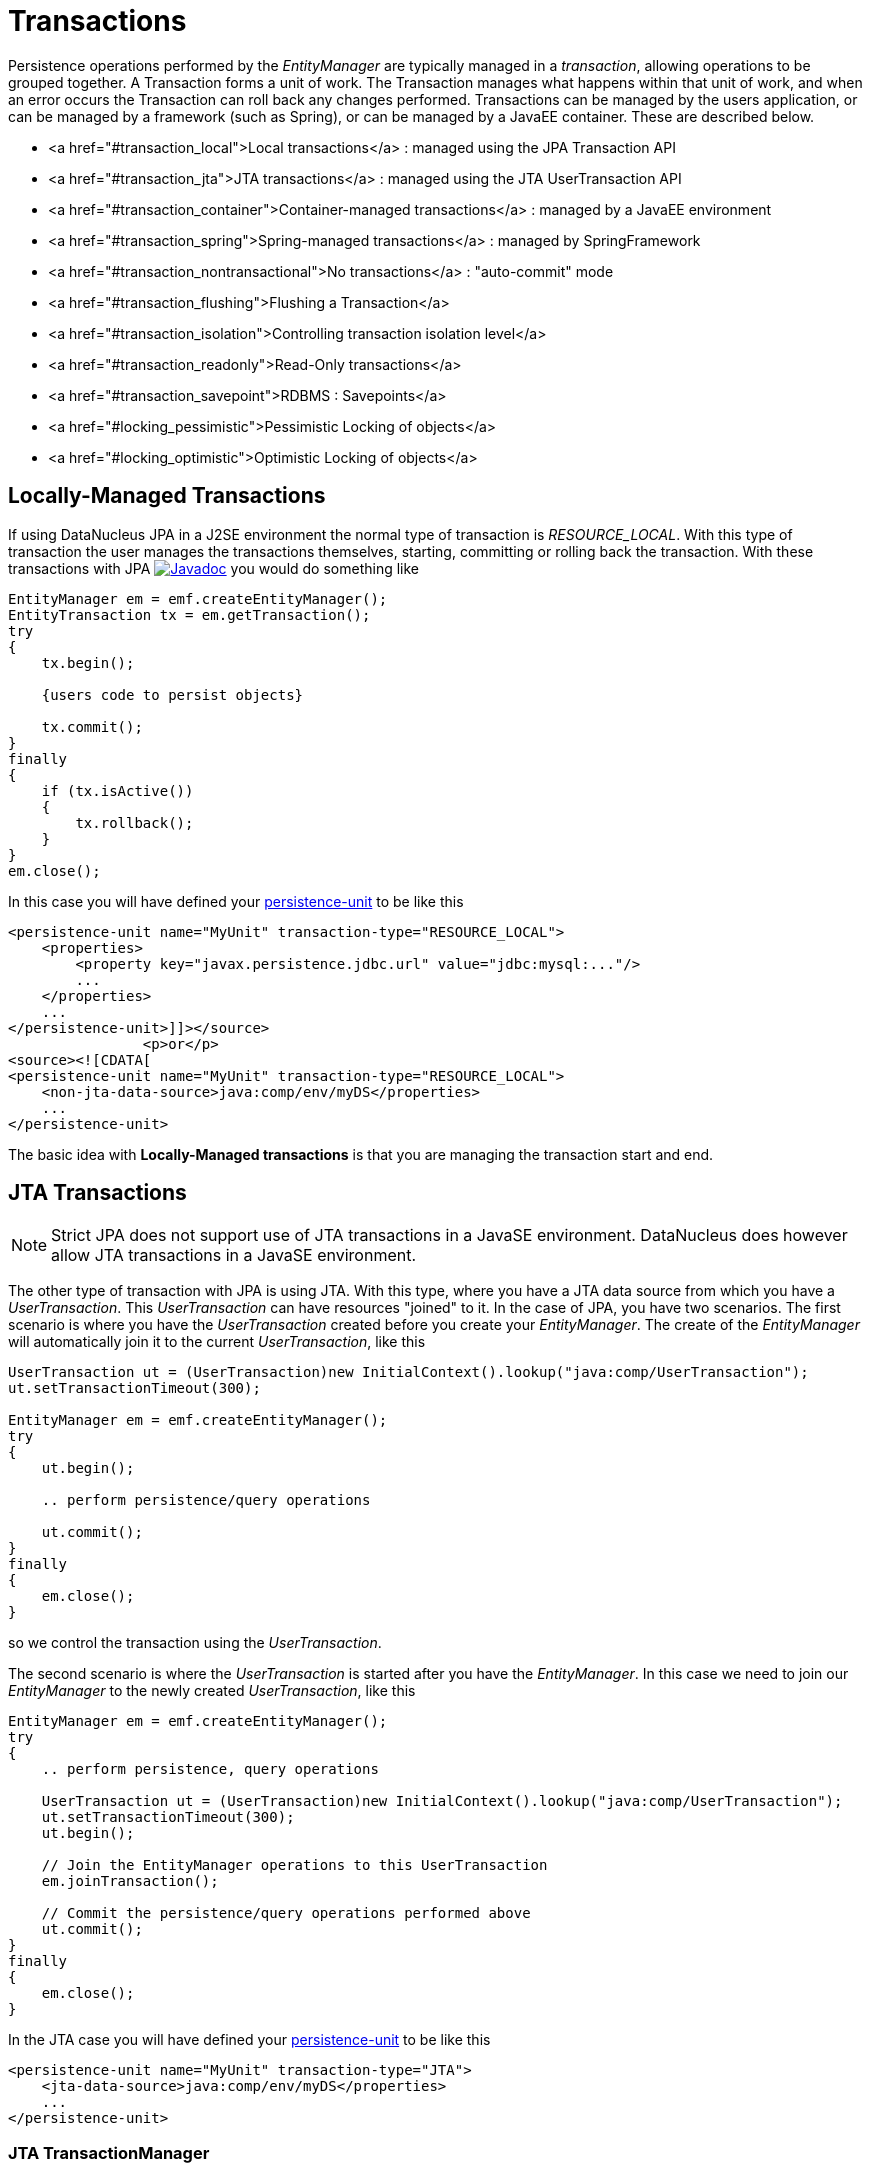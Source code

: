 [[transactions]]
= Transactions
:_basedir: ../
:_imagesdir: images/


Persistence operations performed by the _EntityManager_ are typically managed in a _transaction_, allowing operations to be grouped together.
A Transaction forms a unit of work. The Transaction manages what happens within that unit of work, and when an error occurs the Transaction can roll back any changes performed. 
Transactions can be managed by the users application, or can be managed by a framework (such as Spring), or can be managed by a JavaEE container. 
These are described below.

* <a href="#transaction_local">Local transactions</a> : managed using the JPA Transaction API
* <a href="#transaction_jta">JTA transactions</a> : managed using the JTA UserTransaction API
* <a href="#transaction_container">Container-managed transactions</a> : managed by a JavaEE environment
* <a href="#transaction_spring">Spring-managed transactions</a> : managed by SpringFramework
* <a href="#transaction_nontransactional">No transactions</a> : "auto-commit" mode
* <a href="#transaction_flushing">Flushing a Transaction</a>
* <a href="#transaction_isolation">Controlling transaction isolation level</a>
* <a href="#transaction_readonly">Read-Only transactions</a>
* <a href="#transaction_savepoint">RDBMS : Savepoints</a>
* <a href="#locking_pessimistic">Pessimistic Locking of objects</a>
* <a href="#locking_optimistic">Optimistic Locking of objects</a>

[[transaction_local]]
== Locally-Managed Transactions

If using DataNucleus JPA in a J2SE environment the normal type of transaction is _RESOURCE_LOCAL_.
With this type of transaction the user manages the transactions themselves, starting, committing or rolling back the transaction. 
With these transactions with JPA http://www.datanucleus.org/javadocs/javax.persistence/2.1/javax/persistence/EntityTransaction.html[image:../images/javadoc.png[Javadoc]] 
you would do something like

[source,java]
-----
EntityManager em = emf.createEntityManager();
EntityTransaction tx = em.getTransaction();
try
{
    tx.begin();
    
    {users code to persist objects}
    
    tx.commit();
}
finally
{
    if (tx.isActive())
    {
        tx.rollback();
    }
}
em.close();
-----

In this case you will have defined your link:#persistenceunit[persistence-unit] to be like this

[source,xml]
-----
<persistence-unit name="MyUnit" transaction-type="RESOURCE_LOCAL">
    <properties>
        <property key="javax.persistence.jdbc.url" value="jdbc:mysql:..."/>
        ...
    </properties>
    ...
</persistence-unit>]]></source>
                <p>or</p>
<source><![CDATA[
<persistence-unit name="MyUnit" transaction-type="RESOURCE_LOCAL">
    <non-jta-data-source>java:comp/env/myDS</properties>
    ...
</persistence-unit>
-----

The basic idea with *Locally-Managed transactions* is that you are managing the transaction start and end.


[[transaction_jta]]
== JTA Transactions

NOTE: Strict JPA does not support use of JTA transactions in a JavaSE environment. DataNucleus does however allow JTA transactions in a JavaSE environment.

The other type of transaction with JPA is using JTA. With this type, where you have a JTA data source from which you have a _UserTransaction_. 
This _UserTransaction_ can have resources "joined" to it. In the case of JPA, you have two scenarios. 
The first scenario is where you have the _UserTransaction_ created before you create your _EntityManager_. 
The create of the _EntityManager_ will automatically join it to the current _UserTransaction_, like this

[source,java]
-----
UserTransaction ut = (UserTransaction)new InitialContext().lookup("java:comp/UserTransaction");
ut.setTransactionTimeout(300);

EntityManager em = emf.createEntityManager();
try
{
    ut.begin();

    .. perform persistence/query operations

    ut.commit();
}
finally
{
    em.close();
}
-----

so we control the transaction using the _UserTransaction_.

The second scenario is where the _UserTransaction_ is started after you have the _EntityManager_. 
In this case we need to join our _EntityManager_ to the newly created _UserTransaction_, like this

[source,java]
-----
EntityManager em = emf.createEntityManager();
try
{
    .. perform persistence, query operations

    UserTransaction ut = (UserTransaction)new InitialContext().lookup("java:comp/UserTransaction");
    ut.setTransactionTimeout(300);
    ut.begin();

    // Join the EntityManager operations to this UserTransaction
    em.joinTransaction();

    // Commit the persistence/query operations performed above
    ut.commit();
}
finally
{
    em.close();
}
-----

In the JTA case you will have defined your link:#persistenceunit[persistence-unit] to be like this

[source,xml]
-----
<persistence-unit name="MyUnit" transaction-type="JTA">
    <jta-data-source>java:comp/env/myDS</properties>
    ...
</persistence-unit>
-----

=== JTA TransactionManager

Note that the JavaEE spec does not define a standard way of finding the JTA TransactionManager, and so all JavaEE containers have their own ways of handling this.
DataNucleus provides a way of scanning the various methods to find that appropriate for the JavaEE container in use, but you can explicitly
set the method of finding the _TransactionManager_, by use of the persistence properties *datanucleus.transaction.jta.transactionManagerLocator* and, 
if using this property set to _custom_jndi_ then also *datanucleus.transaction.jta.transactionManagerJNDI* set to the JNDI location that stores the _TransactionManager_ instance.


[[transaction_container]]
== Container-Managed Transactions

When using a JavaEE container you are giving over control of the transactions to the container. 
Here you have *Container-Managed Transactions*. In terms of your code, you would do like 
the above examples *except* that you would OMIT the _tx.begin(), tx.commit(), 
tx.rollback()_ since the JavaEE container will be doing this for you.


[[transaction_spring]]
== Spring-Managed Transactions

When you use a framework like <a href="http://www.springframework.org" target="_blank">Spring</a> 
you would not need to specify the _tx.begin(), tx.commit(), tx.rollback()_ since that would be done for you.


[[transaction_nontransactional]]
== No Transactions

DataNucleus allows the ability to operate without transactions. 
With JPA this is enabled by default (see the 2 properties *datanucleus.transaction.nontx.read*, *datanucleus.transaction.nontx.write* set to _true_, the default). 
This means that you can read objects and make updates outside of transactions. This is effectively an "auto-commit" mode.

[source,java]
-----
EntityManager em = emf.createEntityManager();
    
{users code to persist objects}

em.close();
-----

When using non-transactional operations, you need to pay attention to the persistence property *datanucleus.transaction.nontx.atomic*. 
If this is true then any persist/delete/update will be committed to the datastore immediately. 
If this is false then any persist/delete/update will be queued up until the next transaction (or _em.close()_) and committed with that.


[[transaction_flushing]]
== Flushing

During a transaction, depending on the configuration, operations don't necessarily go to the datastore immediately, often waiting until _commit_. 
In some situations you need persists/updates/deletes to be in the datastore so that subsequent operations can be performed that rely on those being handled first. 
In this case you can *flush* all outstanding changes to the datastore using

[source,java]
-----
em.flush();
-----

image:../images/nucleus_extension.png[]

A convenient vendor extension is to find which objects are waiting to be flushed at any time, like this

[source,java]
-----
List<ObjectProvider> objs = 
    ((JPAEntityManager)pm).getExecutionContext().getObjectsToBeFlushed();
-----


[[transaction_isolation]]
== Transaction Isolation

image:../images/nucleus_extension.png[]

DataNucleus also allows specification of the transaction isolation level. 
This is specified via the persistence property _datanucleus.transaction.isolation_. It accepts the standard JDBC values of

* *read-uncommitted (1)* : dirty reads, non-repeatable reads and phantom reads can occur
* *read-committed (2)* : dirty reads are prevented; non-repeatable reads and phantom reads can occur
* *repeatable-read (4)* : dirty reads and non-repeatable reads are prevented; phantom reads can occur
* *serializable (8)* : dirty reads, non-repeatable reads and phantom reads are prevented

The default is _read-committed_. If the datastore doesn't support a particular isolation level then it will silently be changed to one that is supported. 
As an alternative you can also specify it on a per-transaction basis as follows (using the values in parentheses above).

[source,java]
-----
org.datanucleus.api.jpa.JPAEntityTransaction tx = (org.datanucleus.api.jpa.JPAEntityTransaction)pm.currentTransaction();
tx.setOption("transaction.isolation", 2);
-----


[[transaction_readonly]]
== Read-Only Transactions

Obviously transactions are intended for committing changes. 
If you come across a situation where you don't want to commit anything under any circumstances you can mark the transaction as "read-only" by calling

[source,java]
-----
EntityManager em = emf.createEntityManager();
Transaction tx = em.getTransaction();
try
{
    tx.begin();
    tx.setRollbackOnly();

    {users code to persist objects}
    
    tx.rollback();
}
finally
{
    if (tx.isActive())
    {
        tx.rollback();
    }
}
em.close();
-----

Any call to _commit_ on the transaction will throw an exception forcing the user to roll it back.


[[transaction_savepoint]]
== Transaction Savepoints (RDBMS)

image:../images/nucleus_extension.png[]

JDBC provides the ability to specify a point in a transaction and rollback to that point if required, assuming the JDBC driver supports it.
DataNucleus provides this as a vendor extension, as follows

[source,java]
-----
import org.datanucleus.api.jpa.JPAEntityTransaction;

EntityManager em = emf.createEntityManager();
JPAEntityTransaction tx = (JPAEntityTransaction)pm.getTransaction();
try
{
    tx.begin();

    {users code to persist objects}
    tx.setSavepoint("Point1");

    {more user code to persist objects}
    tx.rollbackToSavepoint("Point1");

    tx.releaseSavepoint("Point1");
    tx.rollback();
}
finally
{
    if (tx.isActive())
    {
        tx.rollback();
    }
}
em.close();
-----


== Transaction Locking

A Transaction forms a unit of work. The Transaction manages what happens within that unit of work, 
and when an error occurs the Transaction can roll back any changes performed. 
There are the following locking types for a transaction.

* Transactions can lock all records in a datastore and keep them locked until they are ready to commit their changes. 
These are known as link:#locking_pessimistic[Pessimistic (or datastore) Locking].
* Transactions can simply assume that things in the datastore will not change until they are ready to commit, not lock any records and 
then just before committing make a check for changes. This is known as link:#locking_optimistic[Optimistic Locking].


[[locking_pessimistic]]
=== Pessimistic (Datastore) Locking
image:../images/nucleus_extension.png[]

*Pessimistic* locking isn't directly supported in JPA but are provided as a vendor extension. 
It is suitable for short lived operations where no user interaction is taking place and 
so it is possible to block access to datastore entities for the duration of the transaction.
You would select pessimistic locking by adding the persistence property *datanucleus.Optimistic* as _false_.

By default DataNucleus does not currently lock the objects fetched in pessimistic locking, 
but you can configure this behaviour for RDBMS datastores by setting the persistence property _datanucleus.rdbms.useUpdateLock_ to <u>true</u>. 
This will result in all "SELECT ... FROM ..." statements being changed to be "SELECT ... FROM ... FOR UPDATE". 
This will be applied only where the underlying RDBMS supports the "FOR UPDATE" syntax.

With pessimistic locking DataNucleus will grab a datastore connection at the first operation, and maintain it for the duration of the transaction. 
A single connection is used for the transaction (with the exception of any <a href="value_generation.html">Identity Generation</a> operations which need datastore 
access, so these can use their own connection).

In terms of the process of pessimistic (datastore) locking, we demonstrate this below.

[cols="1,3,3", options="header"]
|===
|Operation
|DataNucleus process
|Datastore process

|Start transaction
|
|

|Persist object
|Prepare object (1) for persistence
|*Open connection.*
Insert the object (1) into the datastore

|Update object
|Prepare object (2) for update
|Update the object (2) into the datastore

|Persist object
|Prepare object (3) for persistence
|Insert the object (3) into the datastore

|Update object
|Prepare object (4) for update
|Update the object (4) into the datastore

|Flush
|No outstanding changes so do nothing
|

|Perform query
|Generate query in datastore language
|Query the datastore and return selected objects

|Persist object
|Prepare object (5) for persistence
|Insert the object (5) into the datastore

|Update object
|Prepare object (6) for update
|Update the object (6) into the datastore

|Commit transaction
|
|*Commit connection*
|===

So here whenever an operation is performed, DataNucleus pushes it straight to the datastore.
Consequently any queries will always reflect the current state of all objects in use.
However this mode of operation has no version checking of objects and so if they were updated by external processes in the meantime then they will overwrite those changes.

It should be noted that DataNucleus provides two persistence properties that allow an amount of control over when flushing happens with pessimistic locking

* _datanucleus.flush.mode_ when set to MANUAL will try to delay all datastore operations until commit/flush.
* _datanucleus.datastoreTransactionFlushLimit_ represents the number of dirty objects before a flush is performed. This defaults to 1.


[[locking_optimistic]]
=== Optimistic Locking

It is suitable for longer lived operations maybe where user interaction is taking place and where it would be undesirable to block access to 
datastore entities for the duration of the transaction. The assumption is that data altered in this transaction will not be updated by 
other transactions during the duration of this transaction, so the changes are not propagated to the datastore until commit()/flush(). 
The data is checked just before commit to ensure the integrity in this respect. 
The most convenient way of checking data for updates is to maintain a column on each table that handles optimistic locking data. 
The user will decide this when generating their MetaData.

Rather than placing version/timestamp columns on all user datastore tables, JPA allows the user to notate particular classes as requiring *optimistic* treatment. 
This is performed by specifying in MetaData or annotations the details of the field/column to use for storing the version - see link:mapping.html#versioning[versioning]. 
With JPA you must have a field in your class ready to store the version.

In JPA you can read the version by inspecting the field marked as storing the version value.

In terms of the process of optimistic locking, we demonstrate this below.

[cols="1,3,3", options="header"]
|===
|Operation
|DataNucleus process
|Datastore process

|Start transaction
|
|

|Persist object
|Prepare object (1) for persistence
|

|Update object
|Prepare object (2) for update
|

|Persist object
|Prepare object (3) for persistence
|

|Update object
|Prepare object (4) for update
|

|Flush
|Flush all outstanding changes to the datastore
|*Open connection.*
                            Version check of object (1)<br/>
                            Insert the object (1) in the datastore.<br/>
                            Version check of object (2)<br/>
                            Update the object (2) in the datastore.<br/>
                            Version check of object (3)<br/>
                            Insert the object (3) in the datastore.<br/>
                            Version check of object (4)<br/>
                            Update the object (4) in the datastore.

|Perform query
|Generate query in datastore language
|Query the datastore and return selected objects

|Persist object
|Prepare object (5) for persistence
|

|Update object
|Prepare object (6) for update
|

|Commit transaction
|Flush all outstanding changes to the datastore
|Version check of object (5)<br/>
                            Insert the object (5) in the datastore<br/>
                            Version check of object (6)<br/>
                            Update the object (6) in the datastore.<br/>
                            *Commit connection.*
|===

Here no changes make it to the datastore until the user either commits the transaction, or they invoke flush(). 
The impact of this is that when performing a query, by default, the results may not contain the modified objects unless they are flushed 
to the datastore before invoking the query. 
Depending on whether you need the modified objects to be reflected in the results of the query governs what you do about that. 
If you invoke flush() just before running the query the query results will include the changes. The obvious benefit of optimistic locking is that
all changes are made in a block and version checking of objects is performed before application of changes, hence this mode copes better with external processes updating the objects.

Please note that for some datastores (e.g RDBMS) the version check followed by update/delete is performed in a single statement.
See also :-

* link:metadata_xml.html#version[JPA MetaData reference for <version> element]
* link:annotations.html#Version[JPA Annotations reference for @Version]
